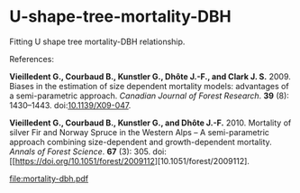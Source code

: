 * U-shape-tree-mortality-DBH

Fitting U shape tree mortality-DBH relationship.

References:

*Vieilledent G., Courbaud B., Kunstler G., Dhôte J.-F., and Clark J. S.* 2009. Biases in the estimation of size dependent mortality models: advantages of a semi-parametric approach. /Canadian Journal of Forest Research/. *39* (8): 1430–1443. doi:[[https://doi.org/10.1139/X09-047][10.1139/X09-047]].

*Vieilledent G., Courbaud B., Kunstler G., and Dhôte J.-F.* 2010. Mortality of silver Fir and Norway Spruce in the Western Alps – A semi-parametric approach combining size-dependent and growth-dependent mortality. /Annals of Forest Science/. *67* (3): 305. doi:[[https://doi.org/10.1051/forest/2009112][10.1051/forest/2009112].

[[file:mortality-dbh.pdf]]